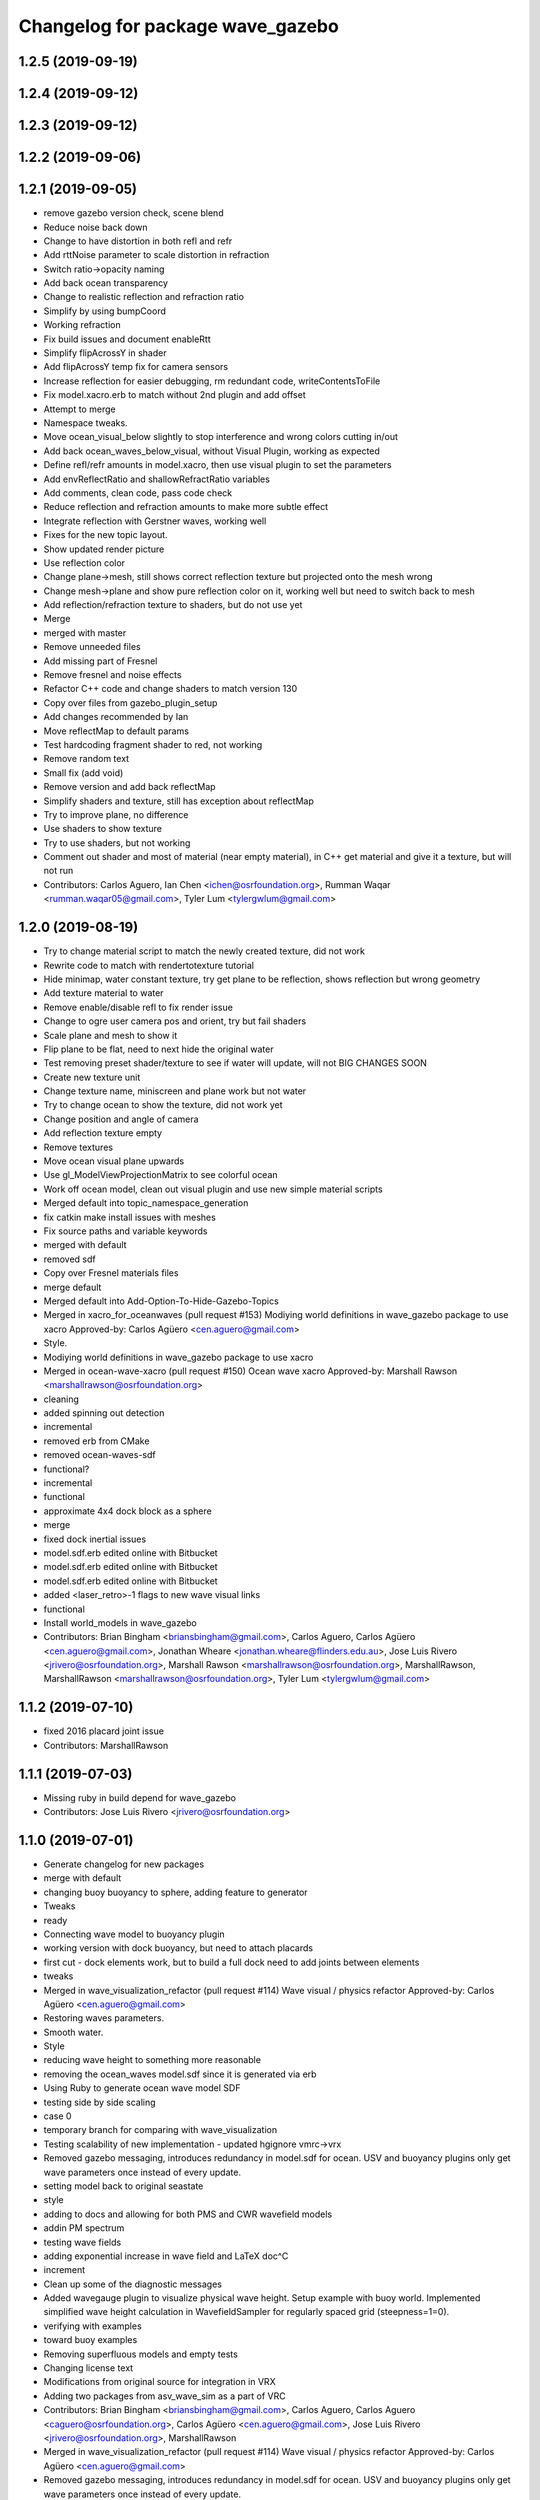 ^^^^^^^^^^^^^^^^^^^^^^^^^^^^^^^^^
Changelog for package wave_gazebo
^^^^^^^^^^^^^^^^^^^^^^^^^^^^^^^^^

1.2.5 (2019-09-19)
------------------

1.2.4 (2019-09-12)
------------------

1.2.3 (2019-09-12)
------------------

1.2.2 (2019-09-06)
------------------

1.2.1 (2019-09-05)
------------------
* remove gazebo version check, scene blend
* Reduce noise back down
* Change to have distortion in both refl and refr
* Add rttNoise parameter to scale distortion in refraction
* Switch ratio->opacity naming
* Add back ocean transparency
* Change to realistic reflection and refraction ratio
* Simplify by using bumpCoord
* Working refraction
* Fix build issues and document enableRtt
* Simplify flipAcrossY in shader
* Add flipAcrossY temp fix for camera sensors
* Increase reflection for easier debugging, rm redundant code, writeContentsToFile
* Fix model.xacro.erb to match without 2nd plugin and add offset
* Attempt to merge
* Namespace tweaks.
* Move ocean_visual_below slightly to stop interference and wrong colors cutting in/out
* Add back ocean_waves_below_visual, without Visual Plugin, working as expected
* Define refl/refr amounts in model.xacro, then use visual plugin to set the parameters
* Add envReflectRatio and shallowRefractRatio variables
* Add comments, clean code, pass code check
* Reduce reflection and refraction amounts to make more subtle effect
* Integrate reflection with Gerstner waves, working well
* Fixes for the new topic layout.
* Show updated render picture
* Use reflection color
* Change plane->mesh, still shows correct reflection texture but projected onto the mesh wrong
* Change mesh->plane and show pure reflection color on it, working well but need to switch back to mesh
* Add reflection/refraction texture to shaders, but do not use yet
* Merge
* merged with master
* Remove unneeded files
* Add missing part of Fresnel
* Remove fresnel and noise effects
* Refactor C++ code and change shaders to match version 130
* Copy over files from gazebo_plugin_setup
* Add changes recommended by Ian
* Move reflectMap to default params
* Test hardcoding fragment shader to red, not working
* Remove random text
* Small fix (add void)
* Remove version and add back reflectMap
* Simplify shaders and texture, still has exception about reflectMap
* Try to improve plane, no difference
* Use shaders to show texture
* Try to use shaders, but not working
* Comment out shader and most of material (near empty material), in C++ get material and give it a texture, but will not run
* Contributors: Carlos Aguero, Ian Chen <ichen@osrfoundation.org>, Rumman Waqar <rumman.waqar05@gmail.com>, Tyler Lum <tylergwlum@gmail.com>

1.2.0 (2019-08-19)
------------------
* Try to change material script to match the newly created texture, did not work
* Rewrite code to match with rendertotexture tutorial
* Hide minimap, water constant texture, try get plane to be reflection, shows reflection but wrong geometry
* Add texture material to water
* Remove enable/disable refl to fix render issue
* Change to ogre user camera pos and orient, try but fail shaders
* Scale plane and mesh to show it
* Flip plane to be flat, need to next hide the original water
* Test removing preset shader/texture to see if water will update, will not BIG CHANGES SOON
* Create new texture unit
* Change texture name, miniscreen and plane work but not water
* Try to change ocean to show the texture, did not work yet
* Change position and angle of camera
* Add reflection texture empty
* Remove textures
* Move ocean visual plane upwards
* Use gl_ModelViewProjectionMatrix to see colorful ocean
* Work off ocean model, clean out visual plugin and use new simple material scripts
* Merged default into topic_namespace_generation
* fix catkin make install issues with meshes
* Fix source paths and variable keywords
* merged with default
* removed sdf
* Copy over Fresnel materials files
* merge default
* Merged default into Add-Option-To-Hide-Gazebo-Topics
* Merged in xacro_for_oceanwaves (pull request #153)
  Modiying world definitions in wave_gazebo package to use xacro
  Approved-by: Carlos Agüero <cen.aguero@gmail.com>
* Style.
* Modiying world definitions in wave_gazebo package to use xacro
* Merged in ocean-wave-xacro (pull request #150)
  Ocean wave xacro
  Approved-by: Marshall Rawson <marshallrawson@osrfoundation.org>
* cleaning
* added spinning out detection
* incremental
* removed erb from CMake
* removed ocean-waves-sdf
* functional?
* incremental
* functional
* approximate 4x4 dock block as a sphere
* merge
* fixed dock inertial issues
* model.sdf.erb edited online with Bitbucket
* model.sdf.erb edited online with Bitbucket
* model.sdf.erb edited online with Bitbucket
* added <laser_retro>-1 flags to new wave visual links
* functional
* Install world_models in wave_gazebo
* Contributors: Brian Bingham <briansbingham@gmail.com>, Carlos Aguero, Carlos Agüero <cen.aguero@gmail.com>, Jonathan Wheare <jonathan.wheare@flinders.edu.au>, Jose Luis Rivero <jrivero@osrfoundation.org>, Marshall Rawson <marshallrawson@osrfoundation.org>, MarshallRawson, MarshallRawson <marshallrawson@osrfoundation.org>, Tyler Lum <tylergwlum@gmail.com>

1.1.2 (2019-07-10)
------------------
* fixed 2016 placard joint issue
* Contributors: MarshallRawson

1.1.1 (2019-07-03)
------------------
* Missing ruby in build depend for wave_gazebo
* Contributors: Jose Luis Rivero <jrivero@osrfoundation.org>

1.1.0 (2019-07-01)
------------------
* Generate changelog for new packages
* merge with default
* changing buoy buoyancy to sphere, adding feature to generator
* Tweaks
* ready
* Connecting wave model to buoyancy plugin
* working version with dock buoyancy, but need to attach placards
* first cut - dock elements work, but to build a full dock need to add joints between elements
* tweaks
* Merged in wave_visualization_refactor (pull request #114)
  Wave visual / physics refactor
  Approved-by: Carlos Agüero <cen.aguero@gmail.com>
* Restoring waves parameters.
* Smooth water.
* Style
* reducing wave height to something more reasonable
* removing the ocean_waves model.sdf since it is generated via erb
* Using Ruby to generate ocean wave model SDF
* testing side by side scaling
* case 0
* temporary branch for comparing with wave_visualization
* Testing scalability of new implementation - updated hgignore vmrc->vrx
* Removed gazebo messaging, introduces redundancy in model.sdf for ocean. USV and buoyancy plugins only get wave parameters once instead of every update.
* setting model back to original seastate
* style
* adding to docs and allowing for both PMS and CWR wavefield models
* addin PM spectrum
* testing wave fields
* adding exponential increase in wave field and LaTeX doc^C
* increment
* Clean up some of the diagnostic messages
* Added wavegauge plugin to visualize physical wave height.  Setup example with buoy world.  Implemented simplified wave height calculation in WavefieldSampler for regularly spaced grid (steepness=1=0).
* verifying with examples
* toward buoy examples
* Removing superfluous models and empty tests
* Changing license text
* Modifications from original source for integration in VRX
* Adding two packages from asv_wave_sim as a part of VRC
* Contributors: Brian Bingham <briansbingham@gmail.com>, Carlos Aguero, Carlos Aguero <caguero@osrfoundation.org>, Carlos Agüero <cen.aguero@gmail.com>, Jose Luis Rivero <jrivero@osrfoundation.org>, MarshallRawson

* Merged in wave_visualization_refactor (pull request #114)
  Wave visual / physics refactor
  Approved-by: Carlos Agüero <cen.aguero@gmail.com>
* Removed gazebo messaging, introduces redundancy in model.sdf for ocean. USV and buoyancy plugins only get wave parameters once instead of every update.
* Added wavegauge plugin to visualize physical wave height.  Setup example with buoy world.  Implemented simplified wave height calculation in WavefieldSampler for regularly spaced grid (steepness=1=0).
* Modifications from original source for integration in VRX
* Adding two packages from asv_wave_sim as a part of VRC
* Contributors: Brian Bingham <briansbingham@gmail.com>, Carlos Aguero, Carlos Aguero <caguero@osrfoundation.org>, Carlos Agüero <cen.aguero@gmail.com>, MarshallRawson

1.0.1 (2019-03-01)
------------------

1.0.0 (2019-02-28)
------------------

0.3.3 (2018-10-19)
------------------

0.3.2 (2018-10-08)
------------------

0.3.1 (2018-10-05)
------------------

0.3.0 (2018-09-28)
------------------
